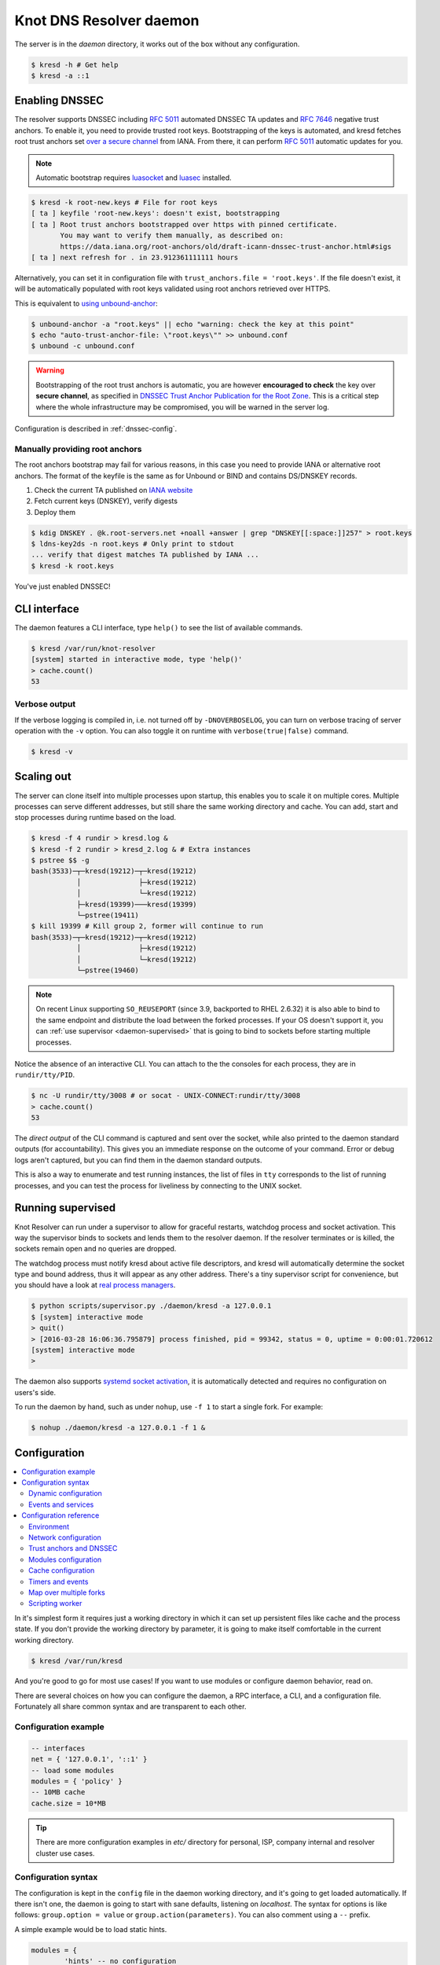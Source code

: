 ************************
Knot DNS Resolver daemon 
************************

The server is in the `daemon` directory, it works out of the box without any configuration.

.. code-block:: bash

   $ kresd -h # Get help
   $ kresd -a ::1

Enabling DNSSEC
===============

The resolver supports DNSSEC including :rfc:`5011` automated DNSSEC TA updates and :rfc:`7646` negative trust anchors.
To enable it, you need to provide trusted root keys. Bootstrapping of the keys is automated, and kresd fetches root trust anchors set `over a secure channel <http://jpmens.net/2015/01/21/opendnssec-rfc-5011-bind-and-unbound/>`_ from IANA. From there, it can perform :rfc:`5011` automatic updates for you.

.. note:: Automatic bootstrap requires luasocket_ and luasec_ installed.

.. code-block:: none

   $ kresd -k root-new.keys # File for root keys
   [ ta ] keyfile 'root-new.keys': doesn't exist, bootstrapping
   [ ta ] Root trust anchors bootstrapped over https with pinned certificate.
          You may want to verify them manually, as described on:
          https://data.iana.org/root-anchors/old/draft-icann-dnssec-trust-anchor.html#sigs
   [ ta ] next refresh for . in 23.912361111111 hours

Alternatively, you can set it in configuration file with ``trust_anchors.file = 'root.keys'``. If the file doesn't exist, it will be automatically populated with root keys validated using root anchors retrieved over HTTPS.

This is equivalent to `using unbound-anchor <https://www.unbound.net/documentation/howto_anchor.html>`_:

.. code-block:: bash

   $ unbound-anchor -a "root.keys" || echo "warning: check the key at this point"
   $ echo "auto-trust-anchor-file: \"root.keys\"" >> unbound.conf
   $ unbound -c unbound.conf

.. warning:: Bootstrapping of the root trust anchors is automatic, you are however **encouraged to check** the key over **secure channel**, as specified in `DNSSEC Trust Anchor Publication for the Root Zone <https://data.iana.org/root-anchors/draft-icann-dnssec-trust-anchor.html#sigs>`_. This is a critical step where the whole infrastructure may be compromised, you will be warned in the server log.

Configuration is described in :ref:`dnssec-config`.

Manually providing root anchors
-------------------------------

The root anchors bootstrap may fail for various reasons, in this case you need to provide IANA or alternative root anchors. The format of the keyfile is the same as for Unbound or BIND and contains DS/DNSKEY records.

1. Check the current TA published on `IANA website <https://data.iana.org/root-anchors/root-anchors.xml>`_
2. Fetch current keys (DNSKEY), verify digests
3. Deploy them

.. code-block:: bash

   $ kdig DNSKEY . @k.root-servers.net +noall +answer | grep "DNSKEY[[:space:]]257" > root.keys
   $ ldns-key2ds -n root.keys # Only print to stdout
   ... verify that digest matches TA published by IANA ...
   $ kresd -k root.keys

You've just enabled DNSSEC!

CLI interface
=============

The daemon features a CLI interface, type ``help()`` to see the list of available commands.

.. code-block:: bash

   $ kresd /var/run/knot-resolver
   [system] started in interactive mode, type 'help()'
   > cache.count()
   53

.. role:: lua(code)
   :language: lua

Verbose output
--------------

If the verbose logging is compiled in, i.e. not turned off by ``-DNOVERBOSELOG``, you can turn on verbose tracing of server operation with the ``-v`` option.
You can also toggle it on runtime with ``verbose(true|false)`` command.

.. code-block:: bash

   $ kresd -v

Scaling out
===========

The server can clone itself into multiple processes upon startup, this enables you to scale it on multiple cores.
Multiple processes can serve different addresses, but still share the same working directory and cache.
You can add, start and stop processes during runtime based on the load.

.. code-block:: bash

   $ kresd -f 4 rundir > kresd.log &
   $ kresd -f 2 rundir > kresd_2.log & # Extra instances
   $ pstree $$ -g
   bash(3533)─┬─kresd(19212)─┬─kresd(19212)
              │              ├─kresd(19212)
              │              └─kresd(19212)
              ├─kresd(19399)───kresd(19399)
              └─pstree(19411)
   $ kill 19399 # Kill group 2, former will continue to run
   bash(3533)─┬─kresd(19212)─┬─kresd(19212)
              │              ├─kresd(19212)
              │              └─kresd(19212)
              └─pstree(19460)

.. _daemon-reuseport:

.. note:: On recent Linux supporting ``SO_REUSEPORT`` (since 3.9, backported to RHEL 2.6.32) it is also able to bind to the same endpoint and distribute the load between the forked processes. If your OS doesn't support it, you can :ref:`use supervisor <daemon-supervised>` that is going to bind to sockets before starting multiple processes.

Notice the absence of an interactive CLI. You can attach to the the consoles for each process, they are in ``rundir/tty/PID``.

.. code-block:: bash

	$ nc -U rundir/tty/3008 # or socat - UNIX-CONNECT:rundir/tty/3008
	> cache.count()
	53

The *direct output* of the CLI command is captured and sent over the socket, while also printed to the daemon standard outputs (for accountability). This gives you an immediate response on the outcome of your command.
Error or debug logs aren't captured, but you can find them in the daemon standard outputs.

This is also a way to enumerate and test running instances, the list of files in ``tty`` corresponds to the list
of running processes, and you can test the process for liveliness by connecting to the UNIX socket.

.. _daemon-supervised:

Running supervised
==================

Knot Resolver can run under a supervisor to allow for graceful restarts, watchdog process and socket activation. This way the supervisor binds to sockets and lends them to the resolver daemon. If the resolver terminates or is killed, the sockets remain open and no queries are dropped.

The watchdog process must notify kresd about active file descriptors, and kresd will automatically determine the socket type and bound address, thus it will appear as any other address. There's a tiny supervisor script for convenience, but you should have a look at `real process managers`_.

.. code-block:: bash

   $ python scripts/supervisor.py ./daemon/kresd -a 127.0.0.1
   $ [system] interactive mode
   > quit()
   > [2016-03-28 16:06:36.795879] process finished, pid = 99342, status = 0, uptime = 0:00:01.720612
   [system] interactive mode
   >

The daemon also supports `systemd socket activation`_, it is automatically detected and requires no configuration on users's side.

To run the daemon by hand, such as under ``nohup``, use ``-f 1`` to start a single fork. For example:

.. code-block:: bash

   $ nohup ./daemon/kresd -a 127.0.0.1 -f 1 &


Configuration
=============

.. contents::
   :depth: 2
   :local:

In it's simplest form it requires just a working directory in which it can set up persistent files like
cache and the process state. If you don't provide the working directory by parameter, it is going to make itself
comfortable in the current working directory.

.. code-block:: sh

	$ kresd /var/run/kresd

And you're good to go for most use cases! If you want to use modules or configure daemon behavior, read on.

There are several choices on how you can configure the daemon, a RPC interface, a CLI, and a configuration file.
Fortunately all share common syntax and are transparent to each other.

Configuration example
---------------------
.. code-block:: lua

   -- interfaces
   net = { '127.0.0.1', '::1' }
   -- load some modules
   modules = { 'policy' }
   -- 10MB cache
   cache.size = 10*MB

.. tip:: There are more configuration examples in `etc/` directory for personal, ISP, company internal and resolver cluster use cases.

Configuration syntax
--------------------

The configuration is kept in the ``config`` file in the daemon working directory, and it's going to get loaded automatically.
If there isn't one, the daemon is going to start with sane defaults, listening on `localhost`.
The syntax for options is like follows: ``group.option = value`` or ``group.action(parameters)``.
You can also comment using a ``--`` prefix.

A simple example would be to load static hints.

.. code-block:: lua

	modules = {
		'hints' -- no configuration
	}

If the module accepts configuration, you can call the ``module.config({...})`` or provide options table.
The syntax for table is ``{ key1 = value, key2 = value }``, and it represents the unpacked `JSON-encoded`_ string, that
the modules use as the :ref:`input configuration <mod-properties>`.

.. code-block:: lua

	modules = {
		hints = '/etc/hosts'
	}

.. warning:: Modules specified including their configuration may not load exactly in the same order as specified.

Modules are inherently ordered by their declaration. Some modules are built-in, so it would be normally impossible to place for example *hints* before *cache*. You can enforce specific order by precedence operators **>** and **<**.

.. code-block:: lua

   modules = {
      'hints  > iterate', -- Hints AFTER iterate
      'policy > hints',   -- Policy AFTER hints
      'view   < cache'    -- View BEFORE cache
   }
   modules.list() -- Check module call order

This is useful if you're writing a module with a layer, that evaluates an answer before writing it into cache for example.

.. tip:: The configuration and CLI syntax is Lua language, with which you may already be familiar with.
         If not, you can read the `Learn Lua in 15 minutes`_ for a syntax overview. Spending just a few minutes
         will allow you to break from static configuration, write more efficient configuration with iteration, and
         leverage events and hooks. Lua is heavily used for scripting in applications ranging from embedded to game engines,
         but in DNS world notably in `PowerDNS Recursor`_. Knot DNS Resolver does not simply use Lua modules, but it is
         the heart of the daemon for everything from configuration, internal events and user interaction.

Dynamic configuration
^^^^^^^^^^^^^^^^^^^^^

Knowing that the the configuration is a Lua in disguise enables you to write dynamic rules. It also helps you to avoid repetitive templating that is unavoidable with static configuration.

.. code-block:: lua

	if hostname() == 'hidden' then
		net.listen(net.eth0, 5353)
	else
		net = { '127.0.0.1', net.eth1.addr[1] }
	end

Another example would show how it is possible to bind to all interfaces, using iteration.

.. code-block:: lua

	for name, addr_list in pairs(net.interfaces()) do
		net.listen(addr_list)
	end

.. tip:: Some users observed a considerable, close to 100%, performance gain in Docker containers when they bound the daemon to a single interface:ip address pair. One may expand the aforementioned example with browsing available addresses as:

	.. code-block:: lua

		addrpref = env.EXPECTED_ADDR_PREFIX
		for k, v in pairs(addr_list["addr"]) do
			if string.sub(v,1,string.len(addrpref)) == addrpref then
				net.listen(v)
		...

You can also use third-party packages (available for example through LuaRocks_) as on this example
to download cache from parent, to avoid cold-cache start.

.. code-block:: lua

	local http = require('socket.http')
	local ltn12 = require('ltn12')

	if cache.count() == 0 then
		-- download cache from parent
		http.request { 
			url = 'http://parent/cache.mdb',
			sink = ltn12.sink.file(io.open('cache.mdb', 'w'))
		}
		-- reopen cache with 100M limit
		cache.size = 100*MB
	end

Events and services
^^^^^^^^^^^^^^^^^^^

The Lua supports a concept called closures_, this is extremely useful for scripting actions upon various events,
say for example - prune the cache within minute after loading, publish statistics each 5 minutes and so on.
Here's an example of an anonymous function with :func:`event.recurrent()`:

.. code-block:: lua

	-- every 5 minutes
	event.recurrent(5 * minute, function()
		cache.prune()
	end)

Note that each scheduled event is identified by a number valid for the duration of the event,
you may cancel it at any time. You can do this with anonymous functions, if you accept the event
as a parameter, but it's not very useful as you don't have any *non-global* way to keep persistent variables.

.. code-block:: lua

	-- make a closure, encapsulating counter
	function pruner()
		local i = 0
		-- pruning function
		return function(e)
			cache.prune()
			-- cancel event on 5th attempt
			i = i + 1
			if i == 5 then
				event.cancel(e)
			fi
		end
	end

	-- make recurrent event that will cancel after 5 times
	event.recurrent(5 * minute, pruner())

Another type of actionable event is activity on a file descriptor. This allows you to embed other
event loops or monitor open files and then fire a callback when an activity is detected.
This allows you to build persistent services like HTTP servers or monitoring probes that cooperate
well with the daemon internal operations.

For example a simple web server that doesn't block:

.. code-block:: lua

   local server, headers = require 'http.server', require 'http.headers'
   local cqueues = require 'cqueues'
   -- Start socket server
   local s = server.listen { host = 'localhost', port = 8080 }
   assert(s:listen())
   -- Compose per-request coroutine
   local cq = cqueues.new()
   cq:wrap(function()
      s:run(function(stream)
         -- Create response headers
         local headers = headers.new()
         headers:append(':status', '200')
         headers:append('connection', 'close')
         -- Send response and close connection
         assert(stream:write_headers(headers, false))
         assert(stream:write_chunk('OK', true))
         stream:shutdown()
         stream.connection:shutdown()
      end)
      s:close()
   end)
   -- Hook to socket watcher
   event.socket(cq:pollfd(), function (ev, status, events)
      cq:step(0)
   end)

* File watchers

.. note:: Work in progress, come back later!

.. _closures: https://www.lua.org/pil/6.1.html

Configuration reference
-----------------------

This is a reference for variables and functions available to both configuration file and CLI.

.. contents::
   :depth: 1
   :local:

Environment
^^^^^^^^^^^

.. envvar:: env (table)

   Return environment variable.

   .. code-block:: lua

	env.USER -- equivalent to $USER in shell

.. function:: hostname([fqdn])

   :return: Machine hostname.

   If called with a parameter, it will set kresd's internal
   hostname. If called without a parameter, it will return kresd's
   internal hostname, or the system's POSIX hostname (see
   gethostname(2)) if kresd's internal hostname is unset.

.. function:: moduledir([dir])

   :return: Modules directory.

   If called with a parameter, it will change kresd's directory for
   looking up the dynamic modules.  If called without a parameter, it
   will return kresd's modules directory.
   
.. function:: verbose(true | false)

   :return: Toggle verbose logging.

.. function:: mode('strict' | 'normal' | 'permissive')

   :return: Change resolver strictness checking level.

   By default, resolver runs in *normal* mode. There are possibly many small adjustments
   hidden behind the mode settings, but the main idea is that in *permissive* mode, the resolver
   tries to resolve a name with as few lookups as possible, while in *strict* mode it spends much
   more effort resolving and checking referral path. However, if majority of the traffic is covered
   by DNSSEC, some of the strict checking actions are counter-productive.

   .. csv-table::
    :header: "Glue type", "Modes when it is accepted",   "Example glue [#example_glue]_"

    "mandatory glue",     "strict, normal, permissive",  "ns1.example.org"
    "in-bailiwick glue",  "normal, permissive",          "ns1.example2.org"
    "any glue records",   "permissive",                  "ns1.example3.net"

   .. [#example_glue] The examples show glue records acceptable from servers
        authoritative for `org` zone when delegating to `example.org` zone.
        Unacceptable or missing glue records trigger resolution of names listed
        in NS records before following respective delegation.

.. function:: reorder_RR([true | false])

   :param boolean value: New value for the option *(optional)*
   :return: The (new) value of the option

   If set, resolver will vary the order of resource records within RR-sets
   every time when answered from cache.  It is disabled by default.

.. function:: user(name, [group])

   :param string name: user name
   :param string group: group name (optional)
   :return: boolean

   Drop privileges and run as given user (and group, if provided).

   .. tip:: Note that you should bind to required network addresses before changing user. At the same time, you should open the cache **AFTER** you change the user (so it remains accessible). A good practice is to divide configuration in two parts:

      .. code-block:: lua

         -- privileged
         net = { '127.0.0.1', '::1' }
         -- unprivileged
         cache.size = 100*MB
         trust_anchors.file = 'root.key'

   Example output:

   .. code-block:: lua

      > user('baduser')
      invalid user name
      > user('kresd', 'netgrp')
      true
      > user('root')
      Operation not permitted

.. function:: resolve(qname, qtype[, qclass = kres.class.IN, options = 0, callback = nil])

   :param string qname: Query name (e.g. 'com.')
   :param number qtype: Query type (e.g. ``kres.type.NS``)
   :param number qclass: Query class *(optional)* (e.g. ``kres.class.IN``)
   :param number options: Resolution options (see query flags)
   :param function callback: Callback to be executed when resolution completes (e.g. `function cb (pkt, req) end`). The callback gets a packet containing the final answer and doesn't have to return anything.
   :return: boolean

   Example:

   .. code-block:: lua

      -- Send query for root DNSKEY, ignore cache
      resolve('.', kres.type.DNSKEY, kres.class.IN, 'NO_CACHE')

      -- Query for AAAA record
      resolve('example.com', kres.type.AAAA, kres.class.IN, 0,
      function (answer, req)
         -- Check answer RCODE
         local pkt = kres.pkt_t(answer)
         if pkt:rcode() == kres.rcode.NOERROR then
            -- Print matching records
            local records = pkt:section(kres.section.ANSWER)
            for i = 1, #records do
               local rr = records[i]
               if rr.type == kres.type.AAAA then
                  print ('record:', kres.rr2str(rr))
               end
            end
         else
            print ('rcode: ', pkt:rcode())
         end
      end)

Network configuration
^^^^^^^^^^^^^^^^^^^^^

For when listening on ``localhost`` just doesn't cut it.

.. tip:: Use declarative interface for network.

         .. code-block:: lua

            net = { '127.0.0.1', net.eth0, net.eth1.addr[1] }
            net.ipv4 = false

.. envvar:: net.ipv6 = true|false

   :return: boolean (default: true)

   Enable/disable using IPv6 for recursion.

.. envvar:: net.ipv4 = true|false

   :return: boolean (default: true)

   Enable/disable using IPv4 for recursion.

.. function:: net.listen(addresses, [port = 53, flags = {tls = (port == 853)}])

   :return: boolean

   Listen on addresses; port and flags are optional.
   The addresses can be specified as a string or device,
   or a list of addresses (recursively).
   The command can be given multiple times, but note that it silently skips
   any addresses that have already been bound.

   Examples:

   .. code-block:: lua

	net.listen('::1')
	net.listen(net.lo, 5353)
	net.listen({net.eth0, '127.0.0.1'}, 53853, {tls = true})

.. function:: net.close(address, [port = 53])

   :return: boolean

   Close opened address/port pair, noop if not listening.

.. function:: net.list()

   :return: Table of bound interfaces.

   Example output:

   .. code-block:: none

	[127.0.0.1] => {
	    [port] => 53
	    [tcp] => true
	    [udp] => true
	}

.. function:: net.interfaces()

   :return: Table of available interfaces and their addresses.

   Example output:

   .. code-block:: none

	[lo0] => {
	    [addr] => {
	        [1] => ::1
	        [2] => 127.0.0.1
	    }
	    [mac] => 00:00:00:00:00:00
	}
	[eth0] => {
	    [addr] => {
	        [1] => 192.168.0.1
	    }
	    [mac] => de:ad:be:ef:aa:bb
	}

   .. tip:: You can use ``net.<iface>`` as a shortcut for specific interface, e.g. ``net.eth0``

.. function:: net.bufsize([udp_bufsize])

   Get/set maximum EDNS payload available. Default is 4096.
   You cannot set less than 512 (512 is DNS packet size without EDNS, 1220 is minimum size for DNSSEC) or more than 65535 octets.

   Example output:

   .. code-block:: lua

	> net.bufsize 4096
	> net.bufsize()
	4096

.. function:: net.tcp_pipeline([len])

   Get/set per-client TCP pipeline limit, i.e. the number of outstanding queries that a single client connection can make in parallel.  Default is 100.

   .. code-block:: lua

      > net.tcp_pipeline()
      100
      > net.tcp_pipeline(50)
      50

.. function:: net.tls([cert_path], [key_path])

   Get/set path to a server TLS certificate and private key for DNS/TLS.

   Example output:

   .. code-block:: lua

      > net.tls("/etc/kresd/server-cert.pem", "/etc/kresd/server-key.pem")
      > net.tls()
      ("/etc/kresd/server-cert.pem", "/etc/kresd/server-key.pem")
      > net.listen("::", 853)
      > net.listen("::", 443, {tls = true})

.. function:: net.tls_padding([padding])

   Get/set EDNS(0) padding of answers to queries that arrive over TLS
   transport.  If set to `true` (the default), it will use a sensible
   default padding scheme, as implemented by libknot if available at
   compile time.  If set to a numeric value >= 2 it will pad the
   answers to nearest *padding* boundary, e.g. if set to `64`, the
   answer will have size of a multiple of 64 (64, 128, 192, ...).  If
   set to `false` (or a number < 2), it will disable padding entirely.

.. function:: net.outgoing_v4([string address])

   Get/set the IPv4 address used to perform queries.  There is also ``net.outgoing_v6`` for IPv6.
   The default is ``nil``, which lets the OS choose any address.


.. _dnssec-config:

Trust anchors and DNSSEC
^^^^^^^^^^^^^^^^^^^^^^^^

.. function:: trust_anchors.config(keyfile, readonly)

   Alias for `add_file`.  It is also equivalent to CLI parameter ``-k <keyfile>``
   and ``trust_anchors.file = keyfile``.

.. function:: trust_anchors.add_file(keyfile, readonly)

   :param string keyfile: path to the file.
   :param readonly: if true, do not attempt to update the file.

   The format is standard zone file, though additional information may be persisted in comments.
   Either DS or DNSKEY records can be used for TAs.
   If the file does not exist, bootstrapping of *root* TA will be attempted.

   Each file can only contain records for a single domain.
   The TAs will be updated according to :rfc:`5011` and persisted in the file (if allowed).

   Example output:

   .. code-block:: lua

      > trust_anchors.add_file('root.key')
      [ ta ] new state of trust anchors for a domain:
      .                       165488  DS      19036 8 2 49AAC11D7B6F6446702E54A1607371607A1A41855200FD2CE1CDDE32F24E8FB5
      nil

      [ ta ] key: 19036 state: Valid

.. envvar:: trust_anchors.hold_down_time = 30 * day

   :return: int (default: 30 * day)

   Modify RFC5011 hold-down timer to given value. Example: ``30 * sec``

.. envvar:: trust_anchors.refresh_time = nil

   :return: int (default: nil)

   Modify RFC5011 refresh timer to given value (not set by default), this will force trust anchors
   to be updated every N seconds periodically instead of relying on RFC5011 logic and TTLs.
   Example: ``10 * sec``

.. envvar:: trust_anchors.keep_removed = 0

   :return: int (default: 0)

   How many ``Removed`` keys should be held in history (and key file) before being purged.
   Note: all ``Removed`` keys will be purged from key file after restarting the process.


.. function:: trust_anchors.set_insecure(nta_set)

   :param table nta_list: List of domain names (text format) representing NTAs.

   When you use a domain name as an NTA, DNSSEC validation will be turned off at/below these names.
   Each function call replaces the previous NTA set. You can find the current active set in ``trust_anchors.insecure`` variable.

   .. tip:: Use the `trust_anchors.negative = {}` alias for easier configuration.

   Example output:

   .. code-block:: lua

      > trust_anchors.negative = { 'bad.boy', 'example.com' }
      > trust_anchors.insecure
      [1] => bad.boy
      [2] => example.com

.. function:: trust_anchors.add(rr_string)

   :param string rr_string: DS/DNSKEY records in presentation format (e.g. ``. 3600 IN DS 19036 8 2 49AAC11...``)

   Inserts DS/DNSKEY record(s) into current keyset. These will not be managed or updated, use it only for testing
   or if you have a specific use case for not using a keyfile.

   Example output:

   .. code-block:: lua

      > trust_anchors.add('. 3600 IN DS 19036 8 2 49AAC11...')

Modules configuration
^^^^^^^^^^^^^^^^^^^^^

The daemon provides an interface for dynamic loading of :ref:`daemon modules <modules-implemented>`.

.. tip:: Use declarative interface for module loading.

         .. code-block:: lua

		modules = {
			hints = {file = '/etc/hosts'}
		}

         Equals to:

         .. code-block:: lua

		modules.load('hints')
		hints.config({file = '/etc/hosts'})


.. function:: modules.list()

   :return: List of loaded modules.

.. function:: modules.load(name)

   :param string name: Module name, e.g. "hints"
   :return: boolean

   Load a module by name.

.. function:: modules.unload(name)

   :param string name: Module name
   :return: boolean

   Unload a module by name.

Cache configuration
^^^^^^^^^^^^^^^^^^^

The default cache in Knot DNS Resolver is persistent with LMDB backend, this means that the daemon doesn't lose
the cached data on restart or crash to avoid cold-starts. The cache may be reused between cache
daemons or manipulated from other processes, making for example synchronised load-balanced recursors possible.

.. envvar:: cache.size (number)

   Set the cache maximum size in bytes. Note that this is only a hint to the backend,
   which may or may not respect it. See :func:`cache.open()`.

   .. code-block:: lua

	cache.size = 100 * MB -- equivalent to `cache.open(100 * MB)`

.. envvar:: cache.current_size (number)

   Get the maximum size in bytes.

   .. code-block:: lua

	print(cache.current_size)

.. envvar:: cache.storage (string)

   Set the cache storage backend configuration, see :func:`cache.backends()` for
   more information. If the new storage configuration is invalid, it is not set.

   .. code-block:: lua

	cache.storage = 'lmdb://.'

.. envvar:: cache.current_storage (string)

   Get the storage backend configuration.

   .. code-block:: lua

	print(cache.storage)

.. function:: cache.backends()

   :return: map of backends

   The cache supports runtime-changeable backends, using the optional :rfc:`3986` URI, where the scheme
   represents backend protocol and the rest of the URI backend-specific configuration. By default, it
   is a ``lmdb`` backend in working directory, i.e. ``lmdb://``.

   Example output:

   .. code-block:: lua

   	[lmdb://] => true

.. function:: cache.stats()

   :return: table of cache counters

  The cache collects counters on various operations (hits, misses, transactions, ...). This function call returns a table of
  cache counters that can be used for calculating statistics.

.. function:: cache.open(max_size[, config_uri])

   :param number max_size: Maximum cache size in bytes.
   :return: boolean

   Open cache with size limit. The cache will be reopened if already open.
   Note that the max_size cannot be lowered, only increased due to how cache is implemented.

   .. tip:: Use ``kB, MB, GB`` constants as a multiplier, e.g. ``100*MB``.

   The cache supports runtime-changeable backends, see :func:`cache.backends()` for mor information and
   default. Refer to specific documentation of specific backends for configuration string syntax.

   - ``lmdb://``

   As of now it only allows you to change the cache directory, e.g. ``lmdb:///tmp/cachedir``.

.. function:: cache.count()

   :return: Number of entries in the cache or nil on error.

.. function:: cache.close()

   :return: boolean

   Close the cache.

   .. note:: This may or may not clear the cache, depending on the used backend. See :func:`cache.clear()`. 

.. function:: cache.stats()

   Return table of statistics, note that this tracks all operations over cache, not just which
   queries were answered from cache or not.

   Example:

   .. code-block:: lua

	print('Insertions:', cache.stats().insert)

.. function:: cache.max_ttl([ttl])

  :param number ttl: maximum cache TTL (default: 6 days)
  :return: current maximum TTL

  Get or set maximum cache TTL.

  .. note:: The `ttl` value must be in range `(min_ttl, 4294967295)`.

  .. warning:: This settings applies only to currently open cache, it will not persist if the cache is closed or reopened.

  .. code-block:: lua

     -- Get maximum TTL
     cache.max_ttl()
     518400
     -- Set maximum TTL
     cache.max_ttl(172800)
     172800

.. function:: cache.min_ttl([ttl])

  :param number ttl: minimum cache TTL (default: 0)
  :return: current maximum TTL

  Get or set minimum cache TTL. Any entry inserted into cache with TTL lower than minimal will be overriden to minimum TTL. Forcing TTL higher than specified violates DNS standards, use with care.

  .. note:: The `ttl` value must be in range `<0, max_ttl)`.

  .. warning:: This settings applies only to currently open cache, it will not persist if the cache is closed or reopened.

  .. code-block:: lua

     -- Get minimum TTL
     cache.min_ttl()
     0
     -- Set minimum TTL
     cache.min_ttl(5)
     5

.. function:: cache.prune([max_count])

  :param number max_count:  maximum number of items to be pruned at once (default: 65536)
  :return: ``{ pruned: int }``

  Prune expired/invalid records.

.. function:: cache.get([domain])

  :return: list of matching records in cache

  Fetches matching records from cache. The **domain** can either be:

  - a domain name (e.g. ``"domain.cz"``)
  - a wildcard (e.g. ``"*.domain.cz"``)

  The domain name fetches all records matching this name, while the wildcard matches all records at or below that name.

  You can also use a special namespace ``"P"`` to purge NODATA/NXDOMAIN matching this name (e.g. ``"domain.cz P"``).

  .. note:: This is equivalent to ``cache['domain']`` getter.

  Examples:

  .. code-block:: lua

     -- Query cache for 'domain.cz'
     cache['domain.cz']
     -- Query cache for all records at/below 'insecure.net'
     cache['*.insecure.net']

.. function:: cache.clear([domain])

  :return: ``bool``

  Purge cache records. If the domain isn't provided, whole cache is purged. See *cache.get()* documentation for subtree matching policy.

  Examples:

  .. code-block:: lua

     -- Clear records at/below 'bad.cz'
     cache.clear('*.bad.cz')
     -- Clear packet cache
     cache.clear('*. P')
     -- Clear whole cache
     cache.clear()


Timers and events
^^^^^^^^^^^^^^^^^

The timer represents exactly the thing described in the examples - it allows you to execute closures 
after specified time, or event recurrent events. Time is always described in milliseconds,
but there are convenient variables that you can use - ``sec, minute, hour``.
For example, ``5 * hour`` represents five hours, or 5*60*60*100 milliseconds.

.. function:: event.after(time, function)

   :return: event id

   Execute function after the specified time has passed.
   The first parameter of the callback is the event itself.

   Example:

   .. code-block:: lua

      event.after(1 * minute, function() print('Hi!') end)

.. function:: event.recurrent(interval, function)

   :return: event id

   Similar to :func:`event.after()`, periodically execute function after ``interval`` passes. 

   Example:

   .. code-block:: lua

      msg_count = 0
      event.recurrent(5 * sec, function(e) 
         msg_count = msg_count + 1
         print('Hi #'..msg_count)
      end)

.. function:: event.reschedule(event_id, timeout)

   Reschedule a running event, it has no effect on canceled events.
   New events may reuse the event_id, so the behaviour is undefined if the function
   is called after another event is started.

   Example:

   .. code-block:: lua

      local interval = 1 * minute
      event.after(1 * minute, function (ev)
         print('Good morning!')
         -- Halven the interval for each iteration
         interval = interval / 2
         event.reschedule(ev, interval)
      end)

.. function:: event.cancel(event_id)

   Cancel running event, it has no effect on already canceled events.
   New events may reuse the event_id, so the behaviour is undefined if the function
   is called after another event is started.

   Example:

   .. code-block:: lua

      e = event.after(1 * minute, function() print('Hi!') end)
      event.cancel(e)

Watch for file descriptor activity. This allows embedding other event loops or simply
firing events when a pipe endpoint becomes active. In another words, asynchronous
notifications for daemon.

.. function:: event.socket(fd, cb)

   :param number fd: file descriptor to watch
   :param cb: closure or callback to execute when fd becomes active
   :return: event id

   Execute function when there is activity on the file descriptor and calls a closure
   with event id as the first parameter, status as second and number of events as third.

   Example:

   .. code-block:: lua

      e = event.socket(0, function(e, status, nevents)
         print('activity detected')
      end)
      e.cancel(e)

Map over multiple forks
^^^^^^^^^^^^^^^^^^^^^^^

When daemon is running in forked mode, each process acts independently. This is good because it reduces software complexity and allows for runtime scaling, but not ideal because of additional operational burden.
For example, when you want to add a new policy, you'd need to add it to either put it in the configuration, or execute command on each process independently. The daemon simplifies this by promoting process group leader which is able to execute commands synchronously over forks.

.. function:: map(expr)

   Run expression synchronously over all forks, results are returned as a table ordered as forks. Expression can be any valid expression in Lua.


   Example:

   .. code-block:: lua

      -- Current instance only
      hostname()
      localhost
      -- Mapped to forks
      map 'hostname()'
      [1] => localhost
      [2] => localhost
      -- Get worker ID from each fork
      map 'worker.id'
      [1] => 0
      [2] => 1
      -- Get cache stats from each fork
      map 'cache.stats()'
      [1] => {
          [hit] => 0
          [delete] => 0
          [miss] => 0
          [insert] => 0
      }
      [2] => {
          [hit] => 0
          [delete] => 0
          [miss] => 0
          [insert] => 0
      }

Scripting worker
^^^^^^^^^^^^^^^^

Worker is a service over event loop that tracks and schedules outstanding queries,
you can see the statistics or schedule new queries. It also contains information about
specified worker count and process rank.

.. envvar:: worker.count

   Return current total worker count (e.g. `1` for single-process)

.. envvar:: worker.id

   Return current worker ID (starting from `0` up to `worker.count - 1`)


.. envvar:: pid (number)

   Current worker process PID.


.. function:: worker.stats()

   Return table of statistics.

   * ``udp`` - number of outbound queries over UDP
   * ``tcp`` - number of outbound queries over TCP
   * ``ipv6`` - number of outbound queries over IPv6
   * ``ipv4`` - number of outbound queries over IPv4
   * ``timeout`` - number of timeouted outbound queries
   * ``concurrent`` - number of concurrent queries at the moment
   * ``queries`` - number of inbound queries
   * ``dropped`` - number of dropped inbound queries

   Example:

   .. code-block:: lua

	print(worker.stats().concurrent)

Using CLI tools
===============

* ``kresd-host.lua`` - a drop-in replacement for *host(1)* utility

Queries the DNS for information.
The hostname is looked up for IP4, IP6 and mail.

Example:

.. code-block:: bash

	$ kresd-host.lua -f root.key -v nic.cz
	nic.cz. has address 217.31.205.50 (secure)
	nic.cz. has IPv6 address 2001:1488:0:3::2 (secure)
	nic.cz. mail is handled by 10 mail.nic.cz. (secure)
	nic.cz. mail is handled by 20 mx.nic.cz. (secure)
	nic.cz. mail is handled by 30 bh.nic.cz. (secure)

* ``kresd-query.lua`` - run the daemon in zero-configuration mode, perform a query and execute given callback.

This is useful for executing one-shot queries and hooking into the processing of the result,
for example to check if a domain is managed by a certain registrar or if it's signed.

Example:

.. code-block:: bash

	$ kresd-query.lua www.sub.nic.cz 'assert(kres.dname2str(req:resolved().zone_cut.name) == "nic.cz.")' && echo "yes"
	yes
	$ kresd-query.lua -C 'trust_anchors.config("root.keys")' nic.cz 'assert(req:resolved().flags.DNSSEC_WANT)'
	$ echo $?
	0

.. _`JSON-encoded`: http://json.org/example
.. _`Learn Lua in 15 minutes`: http://tylerneylon.com/a/learn-lua/
.. _`PowerDNS Recursor`: https://doc.powerdns.com/md/recursor/scripting/
.. _LuaRocks: https://rocks.moonscript.org/
.. _libuv: https://github.com/libuv/libuv
.. _Lua: https://www.lua.org/about.html
.. _LuaJIT: http://luajit.org/luajit.html
.. _luasec: https://luarocks.org/modules/brunoos/luasec
.. _luasocket: https://luarocks.org/modules/luarocks/luasocket
.. _`real process managers`: http://blog.crocodoc.com/post/48703468992/process-managers-the-good-the-bad-and-the-ugly
.. _`systemd socket activation`: http://0pointer.de/blog/projects/socket-activation.html
